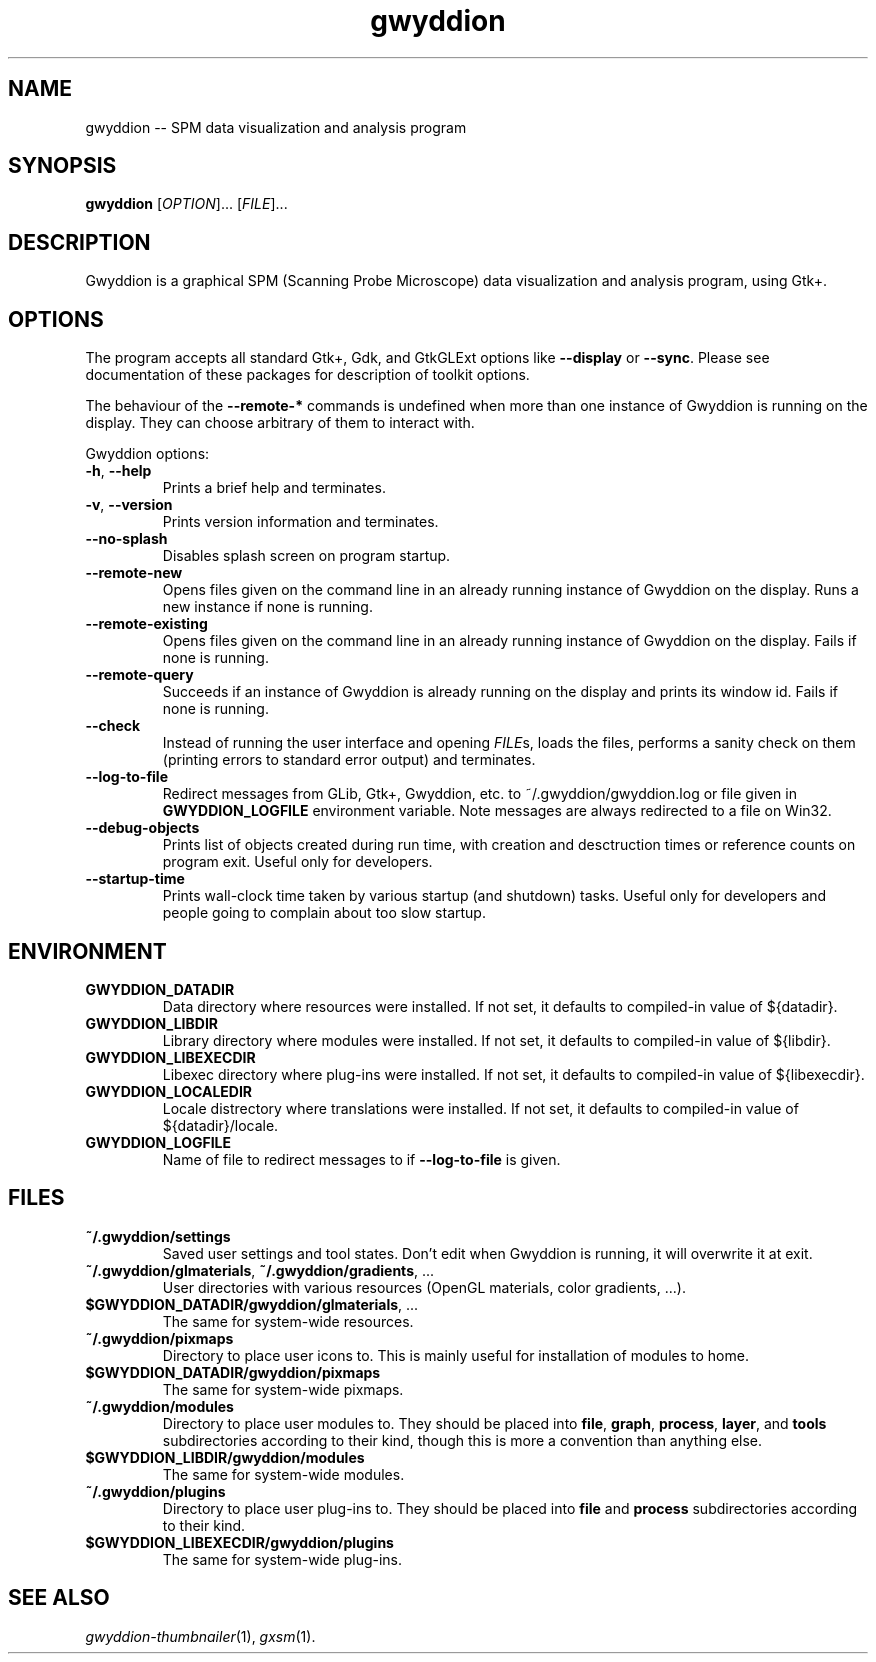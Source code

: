 .TH "gwyddion" "1" "Sep 2007" " " " "
.\" @(#) $Id$
.SH NAME
.PP
gwyddion \-\- SPM data visualization and analysis program
.
.
.SH "SYNOPSIS"
.PP
\fBgwyddion\fR [\fIOPTION\fR]... [\fIFILE\fR]...
.
.
.SH DESCRIPTION
.PP
Gwyddion is a graphical SPM (Scanning Probe Microscope) data visualization
and analysis program, using Gtk+.
.
.
.SH OPTIONS
.PP
The program accepts all standard Gtk+, Gdk, and GtkGLExt options like
\fB\-\-display\fR or \fB\-\-sync\fR.  Please see documentation of these
packages for description of toolkit options.
.PP
The behaviour of the \fB\-\-remote\-*\fR commands is undefined when more than
one instance of Gwyddion is running on the display.  They can choose
arbitrary of them to interact with.
.PP
Gwyddion options:
.TP
\fB\-h\fR, \fB\-\-help\fR
Prints a brief help and terminates.
.TP
\fB\-v\fR, \fB\-\-version\fR
Prints version information and terminates.
.TP
\fB\-\-no\-splash\fR
Disables splash screen on program startup.
.TP
\fB\-\-remote\-new\fR
Opens files given on the command line in an already running instance of
Gwyddion on the display.  Runs a new instance if none is running.
.TP
\fB\-\-remote\-existing\fR
Opens files given on the command line in an already running instance of
Gwyddion on the display.  Fails if none is running.
.TP
\fB\-\-remote\-query\fR
Succeeds if an instance of Gwyddion is already running on the display and
prints its window id.  Fails if none is running.
.TP
\fB\-\-check\fR
Instead of running the user interface and opening \fIFILE\fRs, loads the
files, performs a sanity check on them (printing errors to standard error
output) and terminates.
.TP
\fB\-\-log\-to\-file\fR
Redirect messages from GLib, Gtk+, Gwyddion, etc. to ~/.gwyddion/gwyddion.log
or file given in \fBGWYDDION_LOGFILE\fR environment variable.  Note messages
are always redirected to a file on Win32.
.TP
\fB\-\-debug\-objects\fR
Prints list of objects created during run time, with creation and
desctruction times or reference counts on program exit.  Useful only for
developers.
.TP
\fB\-\-startup\-time\fR
Prints wall-clock time taken by various startup (and shutdown) tasks.
Useful only for developers and people going to complain about too slow
startup.
.
.SH ENVIRONMENT
.TP
.B GWYDDION_DATADIR
Data directory where resources were installed.
If not set, it defaults to compiled-in value of ${datadir}.
.
.TP
.B GWYDDION_LIBDIR
Library directory where modules were installed.
If not set, it defaults to compiled-in value of
${libdir}.
.
.TP
.B GWYDDION_LIBEXECDIR
Libexec directory where plug-ins were installed.
If not set, it defaults to compiled-in value of ${libexecdir}.
.
.TP
.B GWYDDION_LOCALEDIR
Locale distrectory where translations were installed.
If not set, it defaults to compiled-in value of ${datadir}/locale.
.
.TP
.B GWYDDION_LOGFILE
Name of file to redirect messages to if \fB\-\-log\-to\-file\fR is given.
.
.
.SH FILES
.TP
.B ~/.gwyddion/settings
Saved user settings and tool states.  Don't edit when Gwyddion is running,
it will overwrite it at exit.
.
.TP
\fB~/.gwyddion/glmaterials\fR, \fB~/.gwyddion/gradients\fR, ...
User directories with various resources (OpenGL materials, color gradients, ...).
.
.TP
\fB$GWYDDION_DATADIR/gwyddion/glmaterials\fR, ...
The same for system-wide resources.
.
.TP
.B ~/.gwyddion/pixmaps
Directory to place user icons to.  This is mainly useful for installation of
modules to home.
.
.TP
.B $GWYDDION_DATADIR/gwyddion/pixmaps
The same for system-wide pixmaps.
.
.TP
.B ~/.gwyddion/modules
Directory to place user modules to.  They should be placed into
\fBfile\fR, \fBgraph\fR, \fBprocess\fR, \fBlayer\fR, and \fBtools\fR
subdirectories according to their kind, though this is more a convention
than anything else.
.
.TP
.B $GWYDDION_LIBDIR/gwyddion/modules
The same for system-wide modules.
.
.TP
.B ~/.gwyddion/plugins
Directory to place user plug-ins to.  They should be placed into
\fBfile\fR and \fBprocess\fR subdirectories according to their kind.
.
.TP
.B $GWYDDION_LIBEXECDIR/gwyddion/plugins
The same for system-wide plug-ins.
.
.
.SH SEE ALSO
.PP
\fIgwyddion-thumbnailer\fR(1),
\fIgxsm\fR(1).
.

